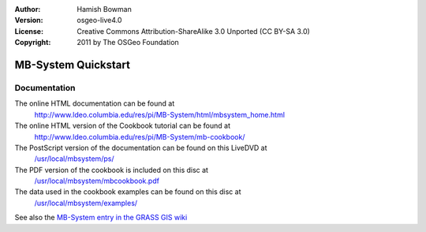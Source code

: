 :Author: Hamish Bowman
:Version: osgeo-live4.0
:License: Creative Commons Attribution-ShareAlike 3.0 Unported  (CC BY-SA 3.0)
:Copyright: 2011 by The OSGeo Foundation

.. image:: ../../images/project_logos/logo-mb-system.gif
  :scale: 30 %
  :alt: project logo
  :align: right
  :target: http://www.ldeo.columbia.edu/res/pi/MB-System/

********************************************************************************
MB-System Quickstart 
********************************************************************************

Documentation
================================================================================

The online HTML documentation can be found at
 http://www.ldeo.columbia.edu/res/pi/MB-System/html/mbsystem_home.html

The online HTML version of the Cookbook tutorial can be found at
 http://www.ldeo.columbia.edu/res/pi/MB-System/mb-cookbook/

The PostScript version of the documentation can be found on this LiveDVD at
 `/usr/local/mbsystem/ps/ <../../mbsystem/ps/>`_

The PDF version of the cookbook is included on this disc at
 `/usr/local/mbsystem/mbcookbook.pdf <../../mbsystem/mbcookbook.pdf>`_

The data used in the cookbook examples can be found on this disc at
 `/usr/local/mbsystem/examples/ <../../mbsystem/examples/>`_

See also the `MB-System entry in the GRASS GIS wiki <http://grass.osgeo.org/wiki/MB-System>`_
